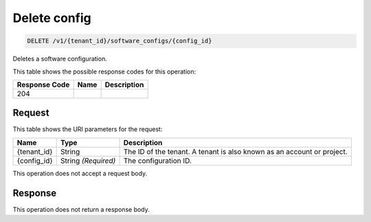 
.. _delete-delete-config-v1-tenant-id-software-configs-config-id:

Delete config
~~~~~~~~~~~~~~~~~~~~~~~~~~~~~~~~~~~~~~~~~~~~~

.. code::

    DELETE /v1/{tenant_id}/software_configs/{config_id}

Deletes a software configuration.



This table shows the possible response codes for this operation:


+--------------------------+-------------------------+-------------------------+
|Response Code             |Name                     |Description              |
+==========================+=========================+=========================+
|204                       |                         |                         |
+--------------------------+-------------------------+-------------------------+


Request
-------




This table shows the URI parameters for the request:

+--------------------------+-------------------------+-------------------------+
|Name                      |Type                     |Description              |
+==========================+=========================+=========================+
|{tenant_id}               |String                   |The ID of the tenant. A  |
|                          |                         |tenant is also known as  |
|                          |                         |an account or project.   |
+--------------------------+-------------------------+-------------------------+
|{config_id}               |String *(Required)*      |The configuration ID.    |
+--------------------------+-------------------------+-------------------------+





This operation does not accept a request body.




Response
--------






This operation does not return a response body.




